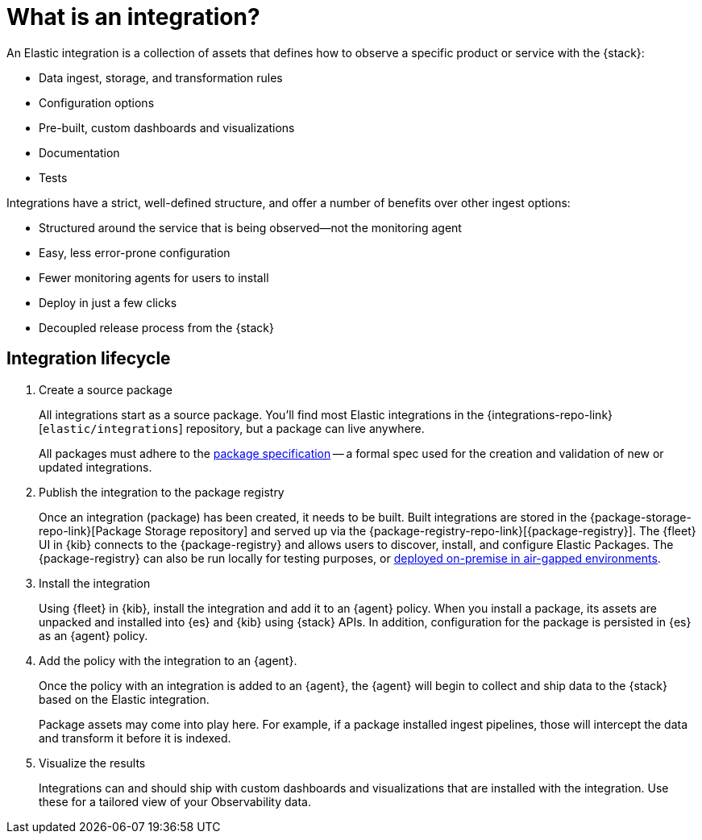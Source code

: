 [[what-is-an-integration]]
= What is an integration?

An Elastic integration is a collection of assets that defines how to observe a specific product or service with the {stack}:

* Data ingest, storage, and transformation rules
* Configuration options
* Pre-built, custom dashboards and visualizations
* Documentation
* Tests

Integrations have a strict, well-defined structure, and offer a number of benefits over other ingest options:

* Structured around the service that is being observed--not the monitoring agent
* Easy, less error-prone configuration
* Fewer monitoring agents for users to install
* Deploy in just a few clicks
* Decoupled release process from the {stack}

[discrete]
[[how-integrations-work]]
== Integration lifecycle

. Create a source package
+
All integrations start as a source package.
You'll find most Elastic integrations in the {integrations-repo-link}[`elastic/integrations`] repository,
but a package can live anywhere.
+
All packages must adhere to the <<package-spec,package specification>> -- a formal spec used for the creation and validation of new or updated integrations.

. Publish the integration to the package registry
+
Once an integration (package) has been created, it needs to be built. Built integrations are stored in the {package-storage-repo-link}[Package Storage repository] and served up via the {package-registry-repo-link}[{package-registry}].
The {fleet} UI in {kib} connects to the {package-registry} and allows users to discover, install, and configure Elastic Packages.
The {package-registry} can also be run locally for testing purposes, or <<air-gapped-diy-epr,deployed on-premise in air-gapped environments>>.

. Install the integration
+
Using {fleet} in {kib}, install the integration and add it to an {agent} policy.
When you install a package, its assets are unpacked and installed into {es} and {kib} using {stack} APIs.
In addition, configuration for the package is persisted in {es} as an {agent} policy.

. Add the policy with the integration to an {agent}.
+
Once the policy with an integration is added to an {agent},
the {agent} will begin to collect and ship data to the {stack} based on the Elastic integration.
+
Package assets may come into play here. For example, if a package installed ingest pipelines,
those will intercept the data and transform it before it is indexed.

. Visualize the results
+
Integrations can and should ship with custom dashboards and visualizations that are installed with the integration.
Use these for a tailored view of your Observability data.
